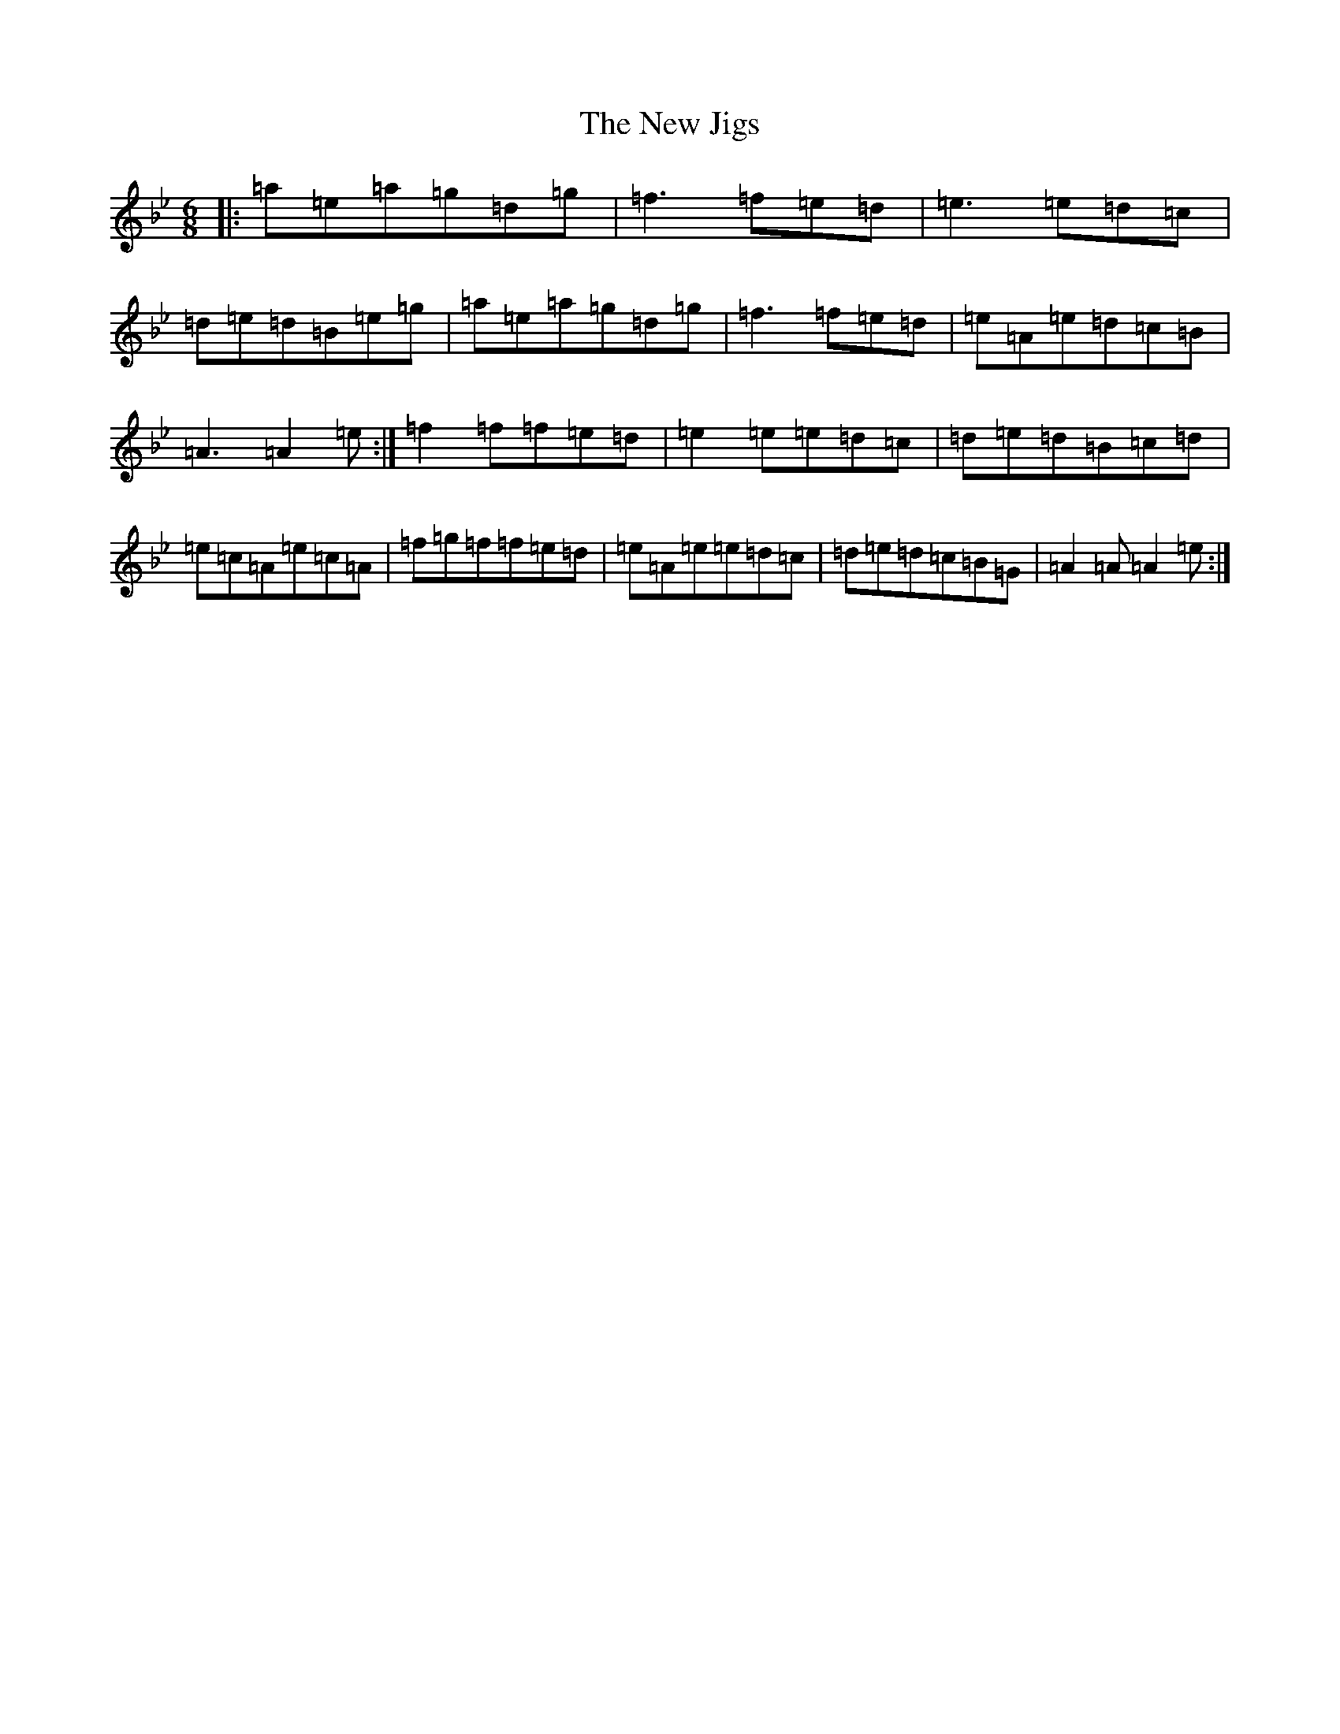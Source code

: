 X: 3671
T: New Jigs, The
S: https://thesession.org/tunes/8984#setting8984
Z: D Dorian
R: jig
M:6/8
L:1/8
K: C Dorian
|:=a=e=a=g=d=g|=f3=f=e=d|=e3=e=d=c|=d=e=d=B=e=g|=a=e=a=g=d=g|=f3=f=e=d|=e=A=e=d=c=B|=A3=A2=e:|=f2=f=f=e=d|=e2=e=e=d=c|=d=e=d=B=c=d|=e=c=A=e=c=A|=f=g=f=f=e=d|=e=A=e=e=d=c|=d=e=d=c=B=G|=A2=A=A2=e:|